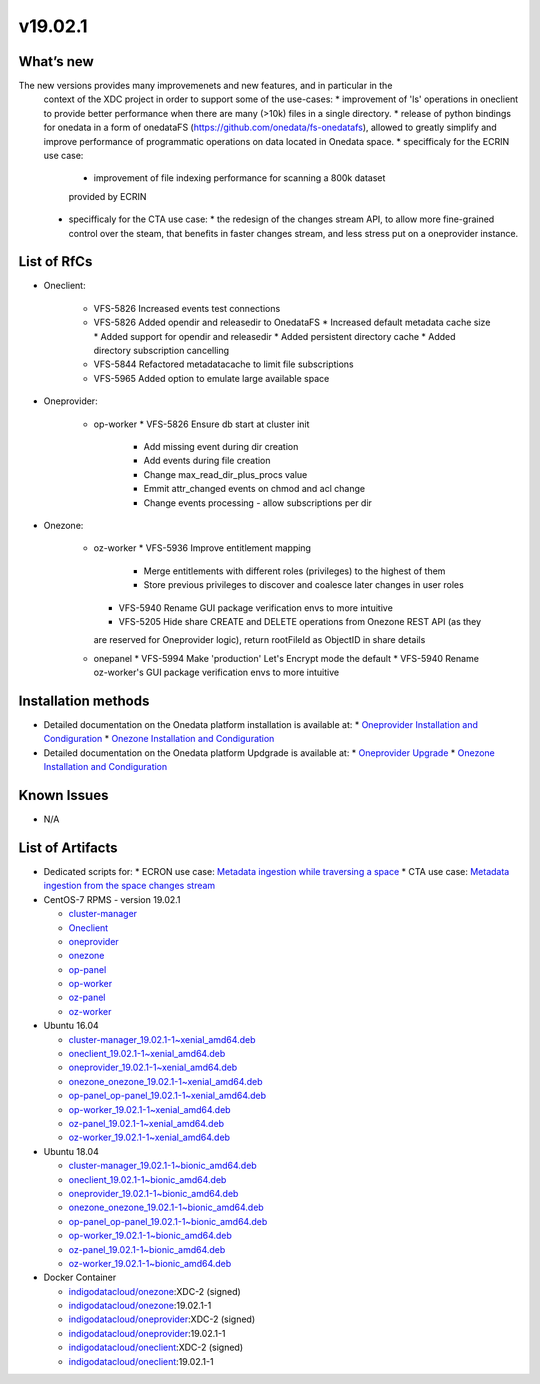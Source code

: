 v19.02.1
------------

What’s new
~~~~~~~~~~

The new versions provides many improvemenets and new features, and in particular in the
 context of the XDC project in order to support some of the use-cases:
 * improvement of 'ls' operations in oneclient to provide better performance 
 when there are many (>10k) files in a single directory.
 * release of python bindings for onedata in a form of onedataFS (https://github.com/onedata/fs-onedatafs), allowed to greatly simplify and improve performance of programmatic operations on data located in Onedata space.
 * specifficaly for the ECRIN use case:
   * improvement of file indexing performance for scanning a 800k dataset 
   provided by ECRIN
 * specifficaly for the CTA use case:
   * the redesign of the changes stream API, to allow more fine-grained 
   control over the steam, that benefits in faster changes stream, and less 
   stress put on a oneprovider instance.


List of RfCs
~~~~~~~~~~~~
* Oneclient:

   * VFS-5826 Increased events test connections
   * VFS-5826 Added opendir and releasedir to OnedataFS
     * Increased default metadata cache size
     * Added support for opendir and releasedir
     * Added persistent directory cache
     * Added directory subscription cancelling
   * VFS-5844 Refactored metadatacache to limit file subscriptions
   * VFS-5965 Added option to emulate large available space


* Oneprovider:

   * op-worker
     * VFS-5826 Ensure db start at cluster init
       * Add missing event during dir creation
       * Add events during file creation
       * Change max_read_dir_plus_procs value
       * Emmit attr_changed events on chmod and acl change
       * Change events processing - allow subscriptions per dir 

* Onezone:

   * oz-worker
     * VFS-5936 Improve entitlement mapping
       * Merge entitlements with different roles (privileges) to the highest of them
       * Store previous privileges to discover and coalesce later changes in user roles
     * VFS-5940 Rename GUI package verification envs to more intuitive
     * VFS-5205 Hide share CREATE and DELETE operations from Onezone REST API (as they 
     are reserved for Oneprovider logic), return rootFileId as ObjectID in share details
   * onepanel
     * VFS-5994 Make 'production' Let's Encrypt mode the default
     * VFS-5940 Rename oz-worker's GUI package verification envs to more intuitive

Installation methods
~~~~~~~~~~~~~~~~~~~~

* Detailed documentation on the Onedata platform installation is available at:
  * `Oneprovider Installation and Condiguration <https://onedata.org/#/home/documentation/doc/administering_onedata/deployment_tutorial.html>`_ 
  * `Onezone Installation and Condiguration <https://onedata.org/#/home/documentation/doc/administering_onedata/onezone_tutorial.html>`_ 
* Detailed documentation on the Onedata platform Updgrade is available at:
  * `Oneprovider Upgrade <https://onedata.org/#/home/documentation/doc/administering_onedata/oneprovider_tutorial[upgrading].html>`_ 
  * `Onezone Installation and Condiguration <https://onedata.org/#/home/documentation/doc/administering_onedata/onezone_tutorial[upgrading].html>`_ 

Known Issues
~~~~~~~~~~~~

* N/A

List of Artifacts
~~~~~~~~~~~~~~~~~

* Dedicated scripts for:
  * ECRON use case: `Metadata ingestion while traversing a space <https://github.com/indigo-dc/onedata-samples/tree/v1.2/metadata/space-traverse>`_
  * CTA use case: `Metadata ingestion from the space changes stream <https://github.com/indigo-dc/onedata-samples/tree/v1.2/metadata/changes-stream>`_

* CentOS-7 RPMS - version 19.02.1

  * `cluster-manager <https://repo.indigo-datacloud.eu/repository/xdc/production/2/centos7/x86_64/base/repoview/cluster-manager.html>`_
  * `Oneclient <https://repo.indigo-datacloud.eu/repository/xdc/production/2/centos7/x86_64/base/repoview/oneclient.html>`_
  * `oneprovider <https://repo.indigo-datacloud.eu/repository/xdc/production/2/centos7/x86_64/base/repoview/oneprovider.html>`_
  * `onezone <https://repo.indigo-datacloud.eu/repository/xdc/production/2/centos7/x86_64/base/repoview/onezone.html>`_
  * `op-panel <https://repo.indigo-datacloud.eu/repository/xdc/production/2/centos7/x86_64/base/repoview/op-panel.html>`_
  * `op-worker <https://repo.indigo-datacloud.eu/repository/xdc/production/2/centos7/x86_64/base/repoview/op-worker.html>`_
  * `oz-panel <https://repo.indigo-datacloud.eu/repository/xdc/production/2/centos7/x86_64/base/repoview/oz-panel.html>`_
  * `oz-worker <https://repo.indigo-datacloud.eu/repository/xdc/production/2/centos7/x86_64/base/repoview/oz-worker.html>`_

* Ubuntu 16.04

  * `cluster-manager_19.02.1-1~xenial_amd64.deb <https://repo.indigo-datacloud.eu/repository/xdc/production/2/ubuntu/dists/xenial/main/binary-amd64/cluster-manager_19.02.1-1~xenial_amd64.deb>`_
  * `oneclient_19.02.1-1~xenial_amd64.deb <https://repo.indigo-datacloud.eu/repository/xdc/production/2/ubuntu/dists/xenial/main/binary-amd64/oneclient_19.02.1-1~xenial_amd64.deb>`_
  * `oneprovider_19.02.1-1~xenial_amd64.deb <https://repo.indigo-datacloud.eu/repository/xdc/production/2/ubuntu/dists/xenial/main/binary-amd64/oneprovider_19.02.1-1~xenial_amd64.deb>`_
  * `onezone_onezone_19.02.1-1~xenial_amd64.deb <https://repo.indigo-datacloud.eu/repository/xdc/production/2/ubuntu/dists/xenial/main/binary-amd64/onezone_onezone_19.02.1-1~xenial_amd64.deb>`_
  * `op-panel_op-panel_19.02.1-1~xenial_amd64.deb <https://repo.indigo-datacloud.eu/repository/xdc/production/2/ubuntu/dists/xenial/main/binary-amd64/op-panel_op-panel_19.02.1-1~xenial_amd64.deb>`_
  * `op-worker_19.02.1-1~xenial_amd64.deb <https://repo.indigo-datacloud.eu/repository/xdc/production/2/ubuntu/dists/xenial/main/binary-amd64/op-worker_19.02.1-1~xenial_amd64.deb>`_
  * `oz-panel_19.02.1-1~xenial_amd64.deb <https://repo.indigo-datacloud.eu/repository/xdc/production/2/ubuntu/dists/xenial/main/binary-amd64/oz-panel_19.02.1-1~xenial_amd64.deb>`_
  * `oz-worker_19.02.1-1~xenial_amd64.deb <https://repo.indigo-datacloud.eu/repository/xdc/production/2/ubuntu/dists/xenial/main/binary-amd64/oz-worker_19.02.1-1~xenial_amd64.deb>`_

* Ubuntu 18.04

  * `cluster-manager_19.02.1-1~bionic_amd64.deb <https://repo.indigo-datacloud.eu/repository/xdc/production/2/ubuntu/dists/bionic/main/binary-amd64/cluster-manager_18.02.0.rc13-1_amd64.deb>`_
  * `oneclient_19.02.1-1~bionic_amd64.deb <https://repo.indigo-datacloud.eu/repository/xdc/production/2/ubuntu/dists/bionic/main/binary-amd64/oneclient_19.02.1-1~bionic_amd64.deb>`_
  * `oneprovider_19.02.1-1~bionic_amd64.deb <https://repo.indigo-datacloud.eu/repository/xdc/production/2/ubuntu/dists/bionic/main/binary-amd64/oneprovider_19.02.1-1~bionic_amd64.deb>`_
  * `onezone_onezone_19.02.1-1~bionic_amd64.deb <https://repo.indigo-datacloud.eu/repository/xdc/production/2/ubuntu/dists/bionic/main/binary-amd64/onezone_onezone_19.02.1-1~bionic_amd64.deb>`_
  * `op-panel_op-panel_19.02.1-1~bionic_amd64.deb <https://repo.indigo-datacloud.eu/repository/xdc/production/2/ubuntu/dists/bionic/main/binary-amd64/op-panel_op-panel_19.02.1-1~bionic_amd64.deb>`_
  * `op-worker_19.02.1-1~bionic_amd64.deb <https://repo.indigo-datacloud.eu/repository/xdc/production/2/ubuntu/dists/bionic/main/binary-amd64/op-worker_19.02.1-1~bionic_amd64.deb>`_
  * `oz-panel_19.02.1-1~bionic_amd64.deb <https://repo.indigo-datacloud.eu/repository/xdc/production/2/ubuntu/dists/bionic/main/binary-amd64/oz-panel_19.02.1-1~bionic_amd64.deb>`_
  * `oz-worker_19.02.1-1~bionic_amd64.deb <https://repo.indigo-datacloud.eu/repository/xdc/production/2/ubuntu/dists/bionic/main/binary-amd64/oz-worker_19.02.1-1~bionic_amd64.deb>`_

* Docker Container

  * `indigodatacloud/onezone <https://hub.docker.com/r/indigodatacloud/onezone/tags/>`__:XDC-2 (signed)
  * `indigodatacloud/onezone <https://hub.docker.com/r/indigodatacloud/oneezone/tags/>`__:19.02.1-1
  * `indigodatacloud/oneprovider <https://hub.docker.com/r/indigodatacloud/oneprovider/tags/>`__:XDC-2 (signed)
  * `indigodatacloud/oneprovider <https://hub.docker.com/r/indigodatacloud/oneprovider/tags/>`__:19.02.1-1
  * `indigodatacloud/oneclient <https://hub.docker.com/r/indigodatacloud/oneclient/tags/>`__:XDC-2 (signed)
  * `indigodatacloud/oneclient <https://hub.docker.com/r/indigodatacloud/oneclient/tags/>`__:19.02.1-1

